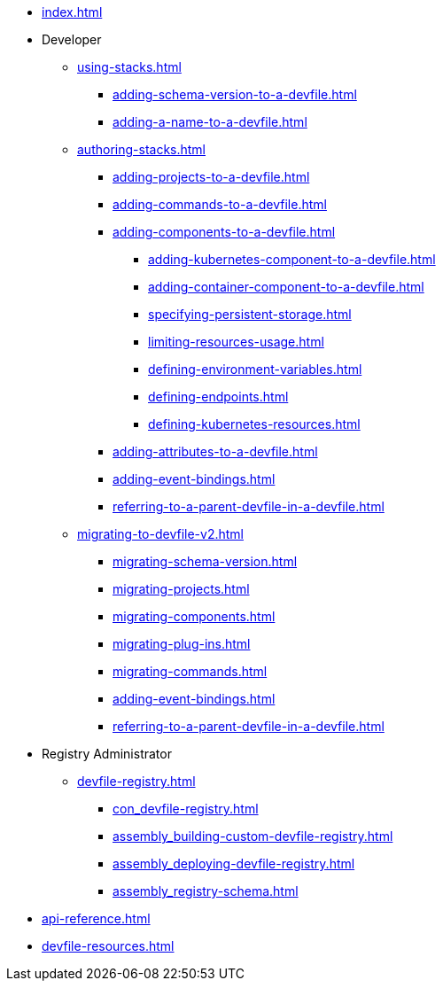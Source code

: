 * xref:index.adoc[]

* Developer
** xref:using-stacks.adoc[]
*** xref:adding-schema-version-to-a-devfile.adoc[]
*** xref:adding-a-name-to-a-devfile.adoc[]
** xref:authoring-stacks.adoc[]
*** xref:adding-projects-to-a-devfile.adoc[]
*** xref:adding-commands-to-a-devfile.adoc[]
*** xref:adding-components-to-a-devfile.adoc[]
**** xref:adding-kubernetes-component-to-a-devfile.adoc[]
**** xref:adding-container-component-to-a-devfile.adoc[]
**** xref:specifying-persistent-storage.adoc[]
**** xref:limiting-resources-usage.adoc[]
**** xref:defining-environment-variables.adoc[]
**** xref:defining-endpoints.adoc[]
**** xref:defining-kubernetes-resources.adoc[]

*** xref:adding-attributes-to-a-devfile.adoc[]
*** xref:adding-event-bindings.adoc[]
*** xref:referring-to-a-parent-devfile-in-a-devfile.adoc[]

** xref:migrating-to-devfile-v2.adoc[]
*** xref:migrating-schema-version.adoc[]
*** xref:migrating-projects.adoc[]
*** xref:migrating-components.adoc[]
*** xref:migrating-plug-ins.adoc[]
*** xref:migrating-commands.adoc[]
*** xref:adding-event-bindings.adoc[]
*** xref:referring-to-a-parent-devfile-in-a-devfile.adoc[]

* Registry Administrator
** xref:devfile-registry.adoc[]
*** xref:con_devfile-registry.adoc[]
*** xref:assembly_building-custom-devfile-registry.adoc[]
*** xref:assembly_deploying-devfile-registry.adoc[]
*** xref:assembly_registry-schema.adoc[]

* xref:api-reference.adoc[]
* xref:devfile-resources.adoc[]
